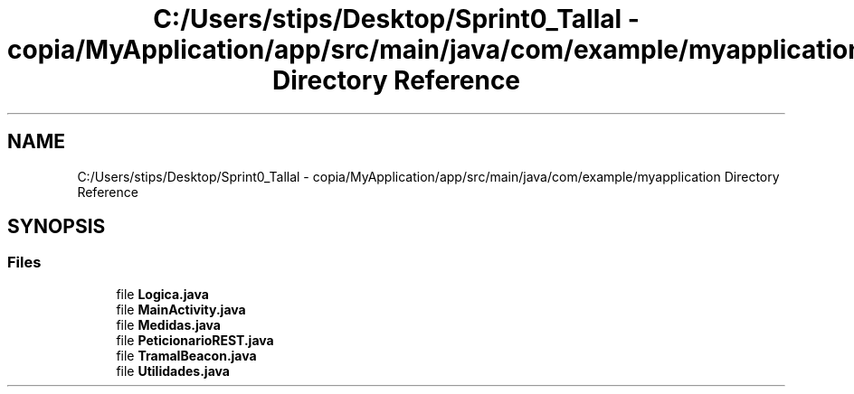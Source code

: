 .TH "C:/Users/stips/Desktop/Sprint0_Tallal - copia/MyApplication/app/src/main/java/com/example/myapplication Directory Reference" 3 "Medio Ambiente" \" -*- nroff -*-
.ad l
.nh
.SH NAME
C:/Users/stips/Desktop/Sprint0_Tallal - copia/MyApplication/app/src/main/java/com/example/myapplication Directory Reference
.SH SYNOPSIS
.br
.PP
.SS "Files"

.in +1c
.ti -1c
.RI "file \fBLogica\&.java\fP"
.br
.ti -1c
.RI "file \fBMainActivity\&.java\fP"
.br
.ti -1c
.RI "file \fBMedidas\&.java\fP"
.br
.ti -1c
.RI "file \fBPeticionarioREST\&.java\fP"
.br
.ti -1c
.RI "file \fBTramaIBeacon\&.java\fP"
.br
.ti -1c
.RI "file \fBUtilidades\&.java\fP"
.br
.in -1c
